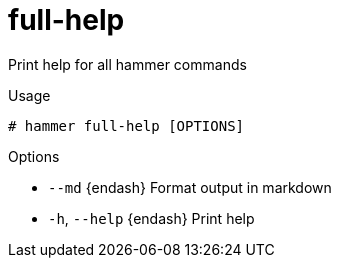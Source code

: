 [id="hammer-full-help"]
= full-help

Print help for all hammer commands

.Usage
----
# hammer full-help [OPTIONS]
----

.Options
* `--md` {endash} Format output in markdown
* `-h`, `--help` {endash} Print help


